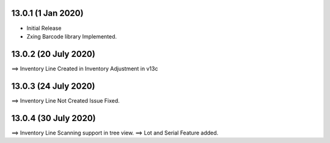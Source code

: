 13.0.1 (1 Jan 2020)
----------------------------
- Initial Release 
- Zxing Barcode library Implemented.

13.0.2 (20 July 2020)
------------------------------
==> Inventory Line Created in Inventory Adjustment in v13c


13.0.3 (24 July 2020)
------------------------------
==> Inventory Line Not Created Issue Fixed.

13.0.4 (30 July 2020)
------------------------------
==> Inventory Line Scanning support in tree view.
==> Lot and Serial Feature added.
